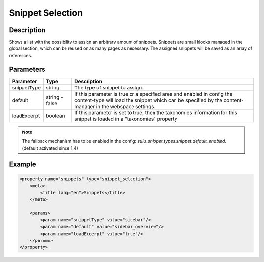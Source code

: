 Snippet Selection
=================

Description
-----------

Shows a list with the possibility to assign an arbitrary amount of snippets.
Snippets are small blocks managed in the global section, which can be reused on
as many pages as necessary. The assigned snippets will be saved as an array of
references.

Parameters
----------

.. list-table::
    :header-rows: 1

    * - Parameter
      - Type
      - Description
    * - snippetType
      - string
      - The type of snippet to assign.
    * - default
      - string - false
      - If this parameter is true or a specified area and enabled in config the 
        content-type will load the snippet which can be specified by the
        content-manager in the webspace settings.
    * - loadExcerpt
      - boolean
      - If this parameter is set to true, then the taxonomies information for
        this snippet is loaded in a "taxonomies" property

.. note::

    The fallback mechanism has to be enabled in the config:
    `sulu_snippet.types.snippet.default_enabled`. (default activated since 1.4)

Example
-------

.. code-block:: xml

    <property name="snippets" type="snippet_selection">
        <meta>
            <title lang="en">Snippets</title>
        </meta>
        
        <params>
            <param name="snippetType" value="sidebar"/>
            <param name="default" value="sidebar_overview"/>
            <param name="loadExcerpt" value="true"/>
        </params>
    </property>
